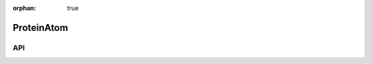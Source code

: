 :orphan: true

.. _objects-protein-atom:

ProteinAtom
~~~~~~~~~~~~~~~~~~~~~~~~~~~~~~~~~~~~~~~~~~~

API
=======================
